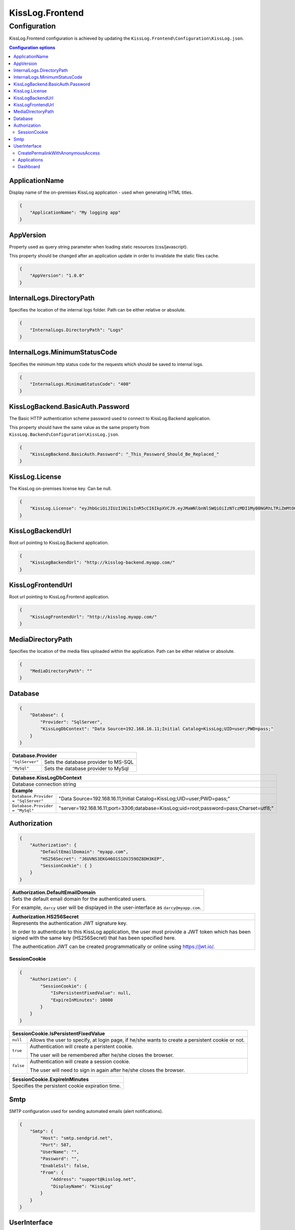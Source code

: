 KissLog.Frontend
=================================

Configuration
--------------------

KissLog.Frontend configuration is achieved by updating the ``KissLog.Frontend\Configuration\KissLog.json``.

.. contents:: Configuration options
   :local:

ApplicationName
~~~~~~~~~~~~~~~~~~~~~~~~~~~~~~~~~~~~~~~~~~~~~~~~~~~~~~~~~

Display name of the on-premises KissLog application - used when generating HTML titles.

.. code-block:: json
    
    {
        "ApplicationName": "My logging app"
    }

AppVersion
~~~~~~~~~~~~~~~~~~~~~~~~~~~~~~~~~~~~~~~~~~~~~~~~~~~~~~~~~

Property used as query string parameter when loading static resources (css/javascript).

This property should be changed after an application update in order to invalidate the static files cache.

.. code-block:: json
    
    {
        "AppVersion": "1.0.0"
    }

InternalLogs.DirectoryPath
~~~~~~~~~~~~~~~~~~~~~~~~~~~~~~~~~~~~~~~~~~~~~~~~~~~~~~~~~

Specifies the location of the internal logs folder. Path can be either relative or absolute.

.. code-block:: json
    
    {
        "InternalLogs.DirectoryPath": "Logs"
    }

InternalLogs.MinimumStatusCode
~~~~~~~~~~~~~~~~~~~~~~~~~~~~~~~~~~~~~~~~~~~~~~~~~~~~~~~~~

Specifies the minimum http status code for the requests which should be saved to internal logs.

.. code-block:: json
    
    {
        "InternalLogs.MinimumStatusCode": "400"
    }

KissLogBackend.BasicAuth.Password
~~~~~~~~~~~~~~~~~~~~~~~~~~~~~~~~~~~~~~~~~~~~~~~~~~~~~~~~~

The Basic HTTP authentication scheme password used to connect to KissLog.Backend application.

This property should have the same value as the same property from ``KissLog.Backend\Configuration\KissLog.json``.

.. code-block:: json
    
    {
        "KissLogBackend.BasicAuth.Password": "_This_Password_Should_Be_Replaced_"
    }

KissLog.License
~~~~~~~~~~~~~~~~~~~~~~~~~~~~~~~~~~~~~~~~~~~~~~~~~~~~~~~~~

The KissLog on-premises license key. Can be null.

.. code-block:: json
    
    {
        "KissLog.License": "eyJhbGciOiJIUzI1NiIsInR5cCI6IkpXVCJ9.eyJMaWNlbnNlSWQiOiIzNTczMDI1My00NGRhLTRiZmMtOGQ0MS1iMzUzMDRkZWUyMzciLCJMaWNlbnNlVHlwZSI6IkVudGVycHJpc2UifQ.K4htH3YOulrpVrkTJuHza81VrYloYvTsfRYzb4fpUYI"
    }

KissLogBackendUrl
~~~~~~~~~~~~~~~~~~~~~~~~~~~~~~~~~~~~~~~~~~~~~~~~~~~~~~~~~

Root url pointing to KissLog.Backend application.

.. code-block:: json
    
    {
        "KissLogBackendUrl": "http://kisslog-backend.myapp.com/"
    }

KissLogFrontendUrl
~~~~~~~~~~~~~~~~~~~~~~~~~~~~~~~~~~~~~~~~~~~~~~~~~~~~~~~~~

Root url pointing to KissLog.Frontend application.

.. code-block:: json
    
    {
        "KissLogFrontendUrl": "http://kisslog.myapp.com/"
    }

MediaDirectoryPath
~~~~~~~~~~~~~~~~~~~~~~~~~~~~~~~~~~~~~~~~~~~~~~~~~~~~~~~~~

Specifies the location of the media files uploaded within the application. Path can be either relative or absolute.

.. code-block:: json
    
    {
        "MediaDirectoryPath": ""
    }

Database
~~~~~~~~~~~~~~~~~~~~~~~~~~~~~~~~~~~~~~~~~~~~~~~~~~~~~~~~~

.. code-block:: json
    
    {
        "Database": {
            "Provider": "SqlServer",
            "KissLogDbContext": "Data Source=192.168.16.11;Initial Catalog=KissLog;UID=user;PWD=pass;"
        }
    }

+------------------------+-------------------------------------------------------------+
| Database.Provider                                                                    |
+========================+=============================================================+
| ``"SqlServer"``        | Sets the database provider to MS-SQL                        |
+------------------------+-------------------------------------------------------------+
| ``"MySql"``            | Sets the database provider to MySql                         |
+------------------------+-------------------------------------------------------------+

+-----------------------------------------------------------------------------------------------------------------------------------------------------------------+
| Database.KissLogDbContext                                                                                                                                       |
+=================================================================================================================================================================+
| Database connection string                                                                                                                                      |
+-----------------------------------------------------------------------------------------------------------------------------------------------------------------+
| **Example**                                                                                                                                                     |
+-----------------------------------------------------+-----------------------------------------------------------------------------------------------------------+
| ``Database.Provider = "SqlServer"``                 | "Data Source=192.168.16.11;Initial Catalog=KissLog;UID=user;PWD=pass;"                                    |
+-----------------------------------------------------+-----------------------------------------------------------------------------------------------------------+
| ``Database.Provider = "MySql"``                     | "server=192.168.16.11;port=3306;database=KissLog;uid=root;password=pass;Charset=utf8;"                    |
+-----------------------------------------------------+-----------------------------------------------------------------------------------------------------------+

Authorization
~~~~~~~~~~~~~~~~~~~~~~~~~~~~~~~~~~~~~~~~~~~~~~~~~~~~~~~~~

.. code-block:: json
    
    {
        "Authorization": {
            "DefaultEmailDomain": "myapp.com",
            "HS256Secret": "J6UVNS3EKG46O1S1OVJ59OZ8DH3KEP",
            "SessionCookie": { }
        }
    }

+----------------------------------------------------------------------------------------------+
| Authorization.DefaultEmailDomain                                                             |
+==============================================================================================+
| Sets the default email domain for the authenticated users.                                   |
|                                                                                              |
| For example, ``darcy`` user will be displayed in the user-interface as ``darcy@myapp.com``.  |
+----------------------------------------------------------------------------------------------+

+---------------------------------------------------------------------------------------------------------------+
| Authorization.HS256Secret                                                                                     |
+===============================================================================================================+
| Represents the authentication JWT signature key.                                                              |
|                                                                                                               |
| In order to authenticate to this KissLog application, the user must provide a JWT token which                 |
| has been signed with the same key (HS256Secret) that has been specified here.                                 |
|                                                                                                               |
| The authentication JWT can be created programmatically or online using https://jwt.io/.                       |
+---------------------------------------------------------------------------------------------------------------+

SessionCookie
^^^^^^^^^^^^^^^^^^^^^^^^^^^^^^^^^^^^^^^^

.. code-block:: json
    
    {
        "Authorization": {
            "SessionCookie": {
                "IsPersistentFixedValue": null,
                "ExpireInMinutes": 10080
            }
        }
    }

+-----------------------------------------------------------------------------------------------------------------------------------------------------------------+
| SessionCookie.IsPersistentFixedValue                                                                                                                            |
+===================+=============================================================================================================================================+
| ``null``          | Allows the user to specify, at login page, if he/she wants to create a persistent cookie or not.                                            |
+-------------------+---------------------------------------------------------------------------------------------------------------------------------------------+
| ``true``          | Authentication will create a peristent cookie.                                                                                              |
|                   |                                                                                                                                             |
|                   | The user will be remembered after he/she closes the browser.                                                                                |
+-------------------+---------------------------------------------------------------------------------------------------------------------------------------------+
| ``false``         | Authentication will create a session cookie.                                                                                                |
|                   |                                                                                                                                             |
|                   | The user will need to sign in again after he/she closes the browser.                                                                        |
+-------------------+---------------------------------------------------------------------------------------------------------------------------------------------+

+----------------------------------------------------------------------------------------------+
| SessionCookie.ExpireInMinutes                                                                |
+==============================================================================================+
| Specifies the persistent cookie expiration time.                                             |
+----------------------------------------------------------------------------------------------+


Smtp
~~~~~~~~~~~~~~~~~~~~~~~~~~~~~~~~~~~~~~~~~~~~~~~~~~~~~~~~~

SMTP configuration used for sending automated emails (alert notifications).

.. code-block:: json
    
    {
        "Smtp": {
            "Host": "smtp.sendgrid.net",
            "Port": 587,
            "UserName": "",
            "Password": "",
            "EnableSsl": false,
            "From": {
                "Address": "support@kisslog.net",
                "DisplayName": "KissLog"
            }
        }
    }

UserInterface
~~~~~~~~~~~~~~~~~~~~~~~~~~~~~~~~~~~~~~~~~~~~~~~~~~~~~~~~~

.. code-block:: json
    
    {
        "UserInterface": {
            "ForceAvatarSrc": null,
            "CreatePermalinkWithAnonymousAccess": { },
            "Applications": { },
            "Dashboard": { }
        }
    }

+-----------------------------------------------------------------------------------------------------------------------------------------------------------------+
| UserInterface.ForceAvatarSrc                                                                                                                                    |
+=================================================================================================================================================================+
| When a value is provided, the user avatars (displayed in the user-interface) will always use this value.                                                        |
|                                                                                                                                                                 |
| This is useful when you need to prevent any external resources loading.                                                                                         |
+-------------------+---------------------------------------------------------------------------------------------------------------------------------------------+
| ``null``          | User avatars will be generated using Gravatar (default).                                                                                    |
+-------------------+---------------------------------------------------------------------------------------------------------------------------------------------+
| ``string``        | User avatars will always load the provided ``src`` value.                                                                                   |
|                   |                                                                                                                                             |
|                   | Example: ``"ForceAvatarSrc": "/images/defaultAvatar.png"``                                                                                  |
+-------------------+---------------------------------------------------------------------------------------------------------------------------------------------+

CreatePermalinkWithAnonymousAccess
^^^^^^^^^^^^^^^^^^^^^^^^^^^^^^^^^^^

.. code-block:: json
    
    {
        "UserInterface": {
            "CreatePermalinkWithAnonymousAccess": {
                "IsEnabled": true,
                "ValidForSeconds": 7200
            }
        }
    }

+-----------------------------------------------------------------------------------------------------------------------------------------------------------------+
| CreatePermalinkWithAnonymousAccess.IsEnabled                                                                                                                    |
+===================+=============================================================================================================================================+
| ``true``          | Permalinks created from the user interface (links to request logs) can be anonymously accessed for a limited period of time.                |
+-------------------+---------------------------------------------------------------------------------------------------------------------------------------------+
| ``false``         | Permalinks created from the user interface can be accessed only by authenticated users.                                                     |
+-------------------+---------------------------------------------------------------------------------------------------------------------------------------------+

+----------------------------------------------------------------------------------------------+
| CreatePermalinkWithAnonymousAccess.ValidForSeconds                                           |
+==============================================================================================+
| Required when ``CreatePermalinkWithAnonymousAccess.IsEnabled = true``                        |
+----------------------------------------------------------------------------------------------+
| Specifies for how long after creation the permalink can be anonymously accessed.             |
+----------------------------------------------------------------------------------------------+

Applications
^^^^^^^^^^^^^^^^^^^^^^^^^^^^^^^^^^^

.. code-block:: json
    
    {
        "UserInterface": {
            "Applications": {
                "LoadHowMany": 6
            }
        }
    }

+----------------------------------------------------------------------------------------------+
| Applications.LoadHowMany                                                                     |
+==============================================================================================+
| Specifies how many applications should be preloaded under the ``/Applications`` section.     |
+----------------------------------------------------------------------------------------------+

Dashboard
^^^^^^^^^^^^^^^^^^^^^^^^^^^^^^^^^^^

.. code-block:: json
    
    {
        "UserInterface": {
            "Dashboard": {
                "ShowReferringSites": true
            }
        }
    }

+-----------------------------------------------------------------------------------------------------------------------------------------------------------------+
| ShowReferringSites                                                                                                                                              |
+===================+=============================================================================================================================================+
| ``true``          | The list of individual referring sites will be visible under the Dashboard page.                                                            |
+-------------------+---------------------------------------------------------------------------------------------------------------------------------------------+
| ``false``         | The list of individual referring sites will not be visible under the Dashboard page.                                                        |
+-------------------+---------------------------------------------------------------------------------------------------------------------------------------------+


